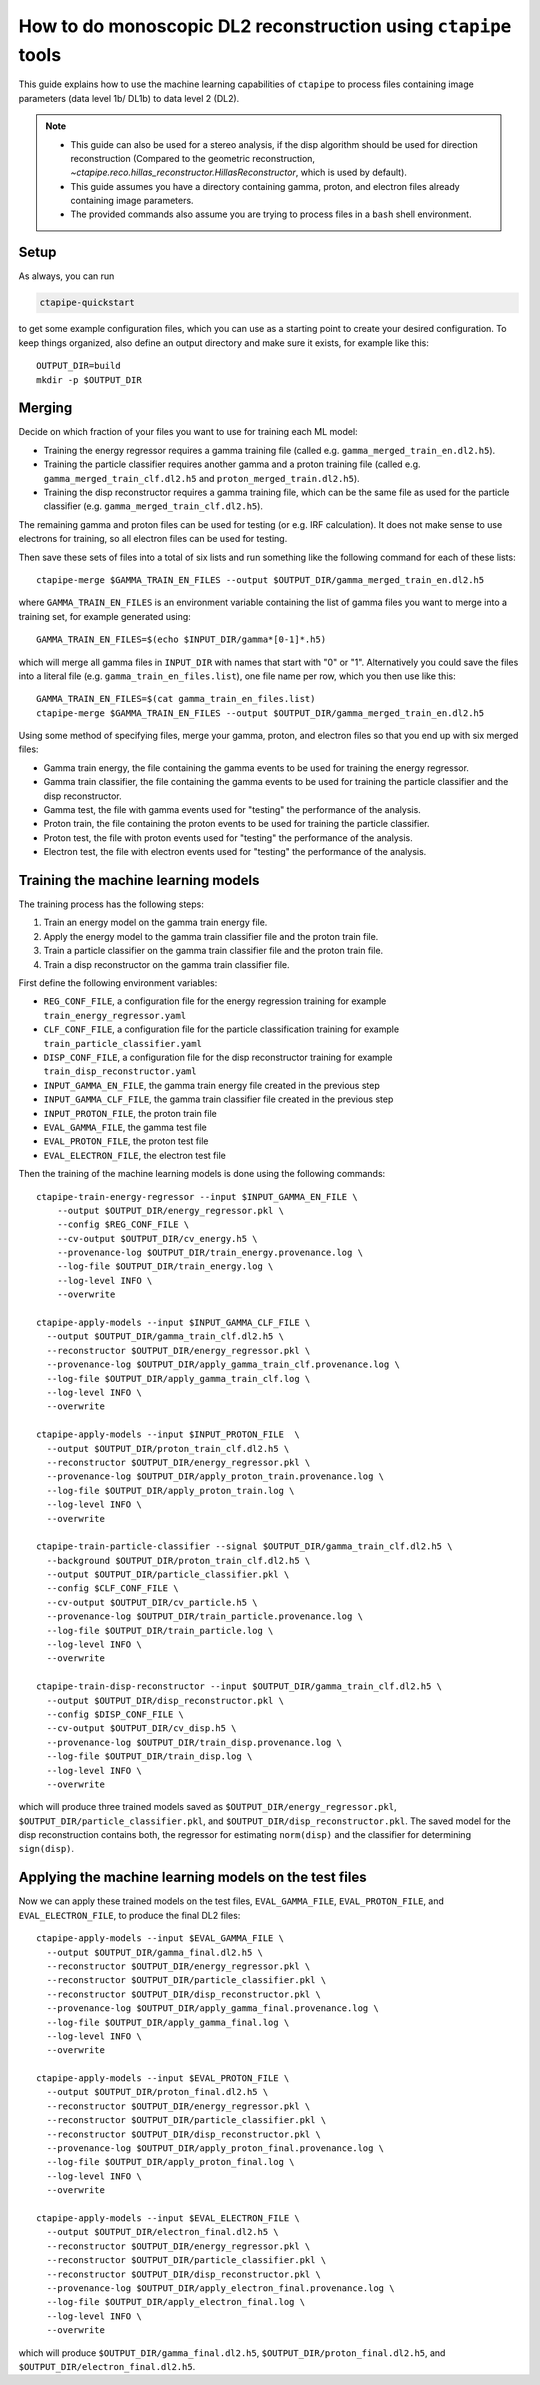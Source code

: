 .. _mono_dl2_guide:

***************************************************************
How to do monoscopic DL2 reconstruction using ``ctapipe`` tools
***************************************************************

This guide explains how to use the machine learning capabilities of ``ctapipe``
to process files containing image parameters (data level 1b/ DL1b) to data level 2 (DL2).

.. NOTE::
   * This guide can also be used for a stereo analysis, if the disp algorithm should
     be used for direction reconstruction (Compared to the geometric reconstruction,
     `~ctapipe.reco.hillas_reconstructor.HillasReconstructor`, which is used by default).
   * This guide assumes you have a directory containing gamma, proton, and electron files
     already containing image parameters.
   * The provided commands also assume you are trying to process files in a ``bash`` shell
     environment.

Setup
=====
As always, you can run

.. code-block:: sh

  ctapipe-quickstart

to get some example configuration files, which you can use as a starting point to create your
desired configuration.
To keep things organized, also define an output directory and make sure it exists, for example like this::

  OUTPUT_DIR=build
  mkdir -p $OUTPUT_DIR

Merging
=======
Decide on which fraction of your files you want to use for training each ML model:

* Training the energy regressor requires a gamma training file (called e.g. ``gamma_merged_train_en.dl2.h5``).
* Training the particle classifier requires another gamma and a proton training file
  (called e.g. ``gamma_merged_train_clf.dl2.h5`` and ``proton_merged_train.dl2.h5``).
* Training the disp reconstructor requires a gamma training file, which can be the same file
  as used for the particle classifier (e.g. ``gamma_merged_train_clf.dl2.h5``).

The remaining gamma and proton files can be used for testing (or e.g. IRF calculation).
It does not make sense to use electrons for training, so all electron files can be used for testing.

Then save these sets of files into a total of six lists and run something like the following command
for each of these lists::

  ctapipe-merge $GAMMA_TRAIN_EN_FILES --output $OUTPUT_DIR/gamma_merged_train_en.dl2.h5

where ``GAMMA_TRAIN_EN_FILES`` is an environment variable containing the list of gamma files
you want to merge into a training set, for example generated using::

  GAMMA_TRAIN_EN_FILES=$(echo $INPUT_DIR/gamma*[0-1]*.h5)

which will merge all gamma files in ``INPUT_DIR`` with names that start with "0" or "1".
Alternatively you could save the files into a literal file (e.g. ``gamma_train_en_files.list``),
one file name per row, which you then use like this::

  GAMMA_TRAIN_EN_FILES=$(cat gamma_train_en_files.list)
  ctapipe-merge $GAMMA_TRAIN_EN_FILES --output $OUTPUT_DIR/gamma_merged_train_en.dl2.h5

Using some method of specifying files, merge your gamma, proton, and electron files so that you end up with six merged files:

* Gamma train energy, the file containing the gamma events to be used for training the energy regressor.
* Gamma train classifier, the file containing the gamma events to be used for training the particle classifier
  and the disp reconstructor.
* Gamma test, the file with gamma events used for "testing" the performance of the analysis.
* Proton train, the file containing the proton events to be used for training the particle classifier.
* Proton test, the file with proton events used for "testing" the performance of the analysis.
* Electron test, the file with electron events used for "testing" the performance of the analysis.

Training the machine learning models
====================================
The training process has the following steps:

1. Train an energy model on the gamma train energy file.
2. Apply the energy model to the gamma train classifier file and the proton train file.
3. Train a particle classifier on the gamma train classifier file and the proton train file.
4. Train a disp reconstructor on the gamma train classifier file.

First define the following environment variables:

* ``REG_CONF_FILE``, a configuration file for the energy regression training for example ``train_energy_regressor.yaml``
* ``CLF_CONF_FILE``, a configuration file for the particle classification training for example ``train_particle_classifier.yaml``
* ``DISP_CONF_FILE``, a configuration file for the disp reconstructor training for example ``train_disp_reconstructor.yaml``
* ``INPUT_GAMMA_EN_FILE``, the gamma train energy file created in the previous step
* ``INPUT_GAMMA_CLF_FILE``, the gamma train classifier file created in the previous step
* ``INPUT_PROTON_FILE``, the proton train file
* ``EVAL_GAMMA_FILE``, the gamma test file
* ``EVAL_PROTON_FILE``, the proton test file
* ``EVAL_ELECTRON_FILE``, the electron test file

Then the training of the machine learning models is done using the following commands::

  ctapipe-train-energy-regressor --input $INPUT_GAMMA_EN_FILE \
      --output $OUTPUT_DIR/energy_regressor.pkl \
      --config $REG_CONF_FILE \
      --cv-output $OUTPUT_DIR/cv_energy.h5 \
      --provenance-log $OUTPUT_DIR/train_energy.provenance.log \
      --log-file $OUTPUT_DIR/train_energy.log \
      --log-level INFO \
      --overwrite

  ctapipe-apply-models --input $INPUT_GAMMA_CLF_FILE \
    --output $OUTPUT_DIR/gamma_train_clf.dl2.h5 \
    --reconstructor $OUTPUT_DIR/energy_regressor.pkl \
    --provenance-log $OUTPUT_DIR/apply_gamma_train_clf.provenance.log \
    --log-file $OUTPUT_DIR/apply_gamma_train_clf.log \
    --log-level INFO \
    --overwrite

  ctapipe-apply-models --input $INPUT_PROTON_FILE  \
    --output $OUTPUT_DIR/proton_train_clf.dl2.h5 \
    --reconstructor $OUTPUT_DIR/energy_regressor.pkl \
    --provenance-log $OUTPUT_DIR/apply_proton_train.provenance.log \
    --log-file $OUTPUT_DIR/apply_proton_train.log \
    --log-level INFO \
    --overwrite

  ctapipe-train-particle-classifier --signal $OUTPUT_DIR/gamma_train_clf.dl2.h5 \
    --background $OUTPUT_DIR/proton_train_clf.dl2.h5 \
    --output $OUTPUT_DIR/particle_classifier.pkl \
    --config $CLF_CONF_FILE \
    --cv-output $OUTPUT_DIR/cv_particle.h5 \
    --provenance-log $OUTPUT_DIR/train_particle.provenance.log \
    --log-file $OUTPUT_DIR/train_particle.log \
    --log-level INFO \
    --overwrite

  ctapipe-train-disp-reconstructor --input $OUTPUT_DIR/gamma_train_clf.dl2.h5 \
    --output $OUTPUT_DIR/disp_reconstructor.pkl \
    --config $DISP_CONF_FILE \
    --cv-output $OUTPUT_DIR/cv_disp.h5 \
    --provenance-log $OUTPUT_DIR/train_disp.provenance.log \
    --log-file $OUTPUT_DIR/train_disp.log \
    --log-level INFO \
    --overwrite

which will produce three trained models saved as ``$OUTPUT_DIR/energy_regressor.pkl``, ``$OUTPUT_DIR/particle_classifier.pkl``,
and ``$OUTPUT_DIR/disp_reconstructor.pkl``.
The saved model for the disp reconstruction contains both, the regressor for estimating ``norm(disp)`` and the classifier
for determining ``sign(disp)``.

Applying the machine learning models on the test files
======================================================
Now we can apply these trained models on the test files, ``EVAL_GAMMA_FILE``, ``EVAL_PROTON_FILE``, and ``EVAL_ELECTRON_FILE``,
to produce the final DL2 files::

  ctapipe-apply-models --input $EVAL_GAMMA_FILE \
    --output $OUTPUT_DIR/gamma_final.dl2.h5 \
    --reconstructor $OUTPUT_DIR/energy_regressor.pkl \
    --reconstructor $OUTPUT_DIR/particle_classifier.pkl \
    --reconstructor $OUTPUT_DIR/disp_reconstructor.pkl \
    --provenance-log $OUTPUT_DIR/apply_gamma_final.provenance.log \
    --log-file $OUTPUT_DIR/apply_gamma_final.log \
    --log-level INFO \
    --overwrite

  ctapipe-apply-models --input $EVAL_PROTON_FILE \
    --output $OUTPUT_DIR/proton_final.dl2.h5 \
    --reconstructor $OUTPUT_DIR/energy_regressor.pkl \
    --reconstructor $OUTPUT_DIR/particle_classifier.pkl \
    --reconstructor $OUTPUT_DIR/disp_reconstructor.pkl \
    --provenance-log $OUTPUT_DIR/apply_proton_final.provenance.log \
    --log-file $OUTPUT_DIR/apply_proton_final.log \
    --log-level INFO \
    --overwrite

  ctapipe-apply-models --input $EVAL_ELECTRON_FILE \
    --output $OUTPUT_DIR/electron_final.dl2.h5 \
    --reconstructor $OUTPUT_DIR/energy_regressor.pkl \
    --reconstructor $OUTPUT_DIR/particle_classifier.pkl \
    --reconstructor $OUTPUT_DIR/disp_reconstructor.pkl \
    --provenance-log $OUTPUT_DIR/apply_electron_final.provenance.log \
    --log-file $OUTPUT_DIR/apply_electron_final.log \
    --log-level INFO \
    --overwrite

which will produce ``$OUTPUT_DIR/gamma_final.dl2.h5``, ``$OUTPUT_DIR/proton_final.dl2.h5``,
and ``$OUTPUT_DIR/electron_final.dl2.h5``.
